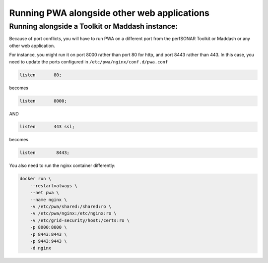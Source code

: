 
Running PWA alongside other web applications
============================================

Running alongside a Toolkit or Maddash instance:
------------------------------------------------

Because of port conflicts, you will have to run PWA on a different port from the perfSONAR Toolkit or Maddash or any other web application.

For instance, you might run it on port 8000 rather than port 80 for http, and port 8443 rather than 443. In this case, you need to update the ports configured in ``/etc/pwa/nginx/conf.d/pwa.conf``

.. code-block:: javascript

       listen       80;

becomes

.. code-block:: javascript

       listen       8000;

AND

.. code-block:: javascript

   listen       443 ssl;

becomes

.. code-block:: javascript

   listen        8443;

You also need to run the nginx container differently:

.. code-block:: bash

   docker run \
       --restart=always \
       --net pwa \
       --name nginx \
       -v /etc/pwa/shared:/shared:ro \
       -v /etc/pwa/nginx:/etc/nginx:ro \
       -v /etc/grid-security/host:/certs:ro \
       -p 8000:8000 \
       -p 8443:8443 \
       -p 9443:9443 \
       -d nginx
